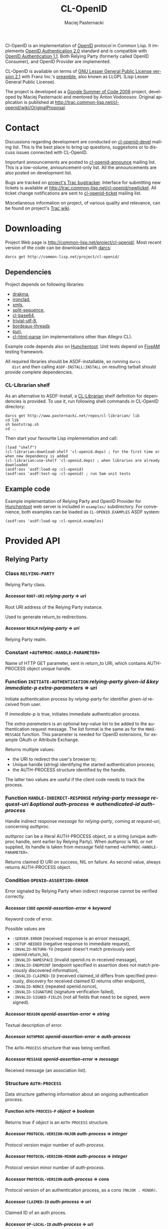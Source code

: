 # -*- org -*-
#+TITLE:     CL-OpenID
#+AUTHOR:    Maciej Pasternacki
#+EMAIL:     maciej@pasternacki.net
#+LANGUAGE:  en
#+OPTIONS:   H:5 num:t toc:t \n:nil @:t ::t |:t ^:nil f:t *:t TeX:t LaTeX:t skip:nil d:nil tags:not-in-toc

Cl-OpenID is an implementation of [[http://openid.net/][OpenID]] protocol in Common Lisp.  It
implements [[http://openid.net/specs/openid-authentication-2_0.html][OpenID Authentication 2.0]] standard and is compatible with
[[http://openid.net/specs/openid-authentication-1_1.html][OpenID Authentication 1.1]].  Both Relying Party (formerly called OpenID
Consumer), and OpenID Provider are implemented.

CL-OpenID is available on terms of [[http://opensource.franz.com/license.html][GNU Lesser General Public License
version 2.1]] with Franz Inc.'s [[http://opensource.franz.com/preamble.html][preamble]], also known as LLGPL (Lisp
Lesser General Public License).

The project is developed as a [[http://code.google.com/soc/2008][Google Summer of Code 2008]] project,
developed by Maciej Pasternacki and mentored by Anton Vodonosov.
Original application is published at
[[http://trac.common-lisp.net/cl-openid/wiki/OriginalProposal]].

* Contact
  Discussions regarding development are conducted on [[http://common-lisp.net/cgi-bin/mailman/listinfo/cl-openid-devel][cl-openid-devel]]
  mailing list.  This is the best place to bring up questions,
  suggestions or to discuss issues connected with CL-OpenID.

  Important announcements are posted to [[http://common-lisp.net/cgi-bin/mailman/listinfo/cl-openid-announce][cl-openid-announce]] mailing
  list.  This is a low-volume, announcement-only list.  All the
  announcements are also posted on development list.

  Bugs are tracked on [[http://trac.common-lisp.net/cl-openid/report/1][project's Trac bugtracker]].  Interface for
  submitting new tickets is available at
  [[http://trac.common-lisp.net/cl-openid/newticket]].  All ticket change
  notifications are sent to [[http://common-lisp.net/cgi-bin/mailman/listinfo/cl-openid-ticket][cl-openid-ticket]] mailing list.

  Miscellaneous information on project, of various quality and
  relevance, can be found on project's [[http://trac.common-lisp.net/cl-openid/][Trac wiki]].

* Downloading
  Project Web page is [[http://common-lisp.net/project/cl-openid/]].  Most
  recent version of the code can be downloaded with [[http://www.darcs.net][darcs]]:

  : darcs get http://common-lisp.net/project/cl-openid/

** Dependencies
   Project depends on following libraries:
   - [[http://weitz.de/drakma/][drakma]],
   - [[http://www.method-combination.net/lisp/ironclad/][ironclad]],
   - [[http://common-lisp.net/project/xmls/][xmls]],
   - [[http://cliki.net/split-sequence][split-sequence]],
   - [[http://www.cliki.net/cl-base64][cl-base64]],
   - [[http://common-lisp.net/project/trivial-utf-8/darcs/trivial-utf-8][trivial-utf-8]],
   - [[http://common-lisp.net/project/bordeaux-threads/][bordeaux-threads]]
   - [[http://puri.b9.com/][puri]],
   - [[http://www.cliki.net/CL-HTML-Parse][cl-html-parse]] (on implementations other than Allegro CL).

   Example code depends also on [[http://weitz.de/hunchentoot/][Hunchentoot]].  Unit tests depend on
   [[http://common-lisp.net/project/bese/FiveAM.html][FiveAM]] testing framework.

   All required libraries should be ASDF-installable, so running =darcs
   dist= and then calling =ASDF-INSTALL:INSTALL= on resulting tarball
   should provide complete dependencies.

*** CL-Librarian shelf
    As an alternative to ASDF-Install, a [[http://www.pasternacki.net/en/code/cl-librarian/][CL-Librarian]] shelf definition
    for dependencies is provided.  To use it, run following shell
    commands in CL-OpenID directory:
    : darcs get http://www.pasternacki.net/repos/cl-librarian/ lib
    : cd lib
    : sh bootstrap.sh
    : cd ..
    Then start your favourite Lisp implementation and call:
    : (load "shelf")
    : (cl-librarian:download-shelf 'cl-openid.deps) ; for the first time or when new dependency is added
    : (cl-librarian:use-shelf 'cl-openid.deps) ; when libraries are already downloaded
    : (asdf:oos 'asdf:load-op :cl-openid)
    : (asdf:oos 'asdf:test-op :cl-openid) ; run 5am unit tests

** Example code
   Example implementation of Relying Party and OpenID Provider for
   [[http://weitz.de/hunchentoot/][Hunchentoot]] web server is included in =examples/= subdirectory.  For
   convenience, both examples can be loaded as =CL-OPENID.EXAMPLES=
   ASDF system:
   : (asdf:oos 'asdf:load-op :cl-openid.examples)

* Provided API

** Relying Party

*** Class =RELYING-PARTY=
    Relying Party class.

**** Accessor =ROOT-URI= /relying-party/ ⇒ /uri/
     Root URI address of the Relying Party instance.

     Used to generate return_to redirections.

**** Accessor =REALM= /relying-party/ ⇒ /uri/
     Relying Party realm.

*** Constant =+AUTHPROC-HANDLE-PARAMETER+=
    Name of HTTP GET parameter, sent in return_to URI, which contains
    AUTH-PROCESS object unique handle.

*** Function =INITIATE-AUTHENTICATION= /relying-party given-id &key immediate-p extra-parameters/ ⇒ /uri/
    Initiate authentication process by /relying-party/ for identifier
    /given-id/ received from user.

    If /immediate-p/ is true, initiates immediate authentication
    process.  

    The /extra-parameters/ is an optional key-value list to be added to the authentication request message. 
    The list format is the same as for the =MAKE-MESSAGE= function. This parameter is needed for OpenID 
    extensions, for example OAuth or Attribute Exchange.

    Returns multiple values:
      - the URI to redirect the user's browser to;
      - Unique handle (string) identifying the started authentication process;
      - the AUTH-PROCESS structure identified by the handle.

     The latter two values are useful if the client code needs to track the process.

*** Function =HANDLE-INDIRECT-RESPONSE= /relying-party message request-uri &optional auth-process/ ⇒ /authendicated-id auth-process/
    Handle indirect response /message/ for /relying-party/, coming at /request-uri/, concerning /authproc/.

    /authproc/ can be a literal AUTH-PROCESS object, or a string
    (unique authproc handle, sent earlier by Relying Party). When
    /authproc/ is NIL or not supplied, its handle is taken from
    /message/ field named =+AUTHPROC-HANDLE-PARAMETER+=.

    Returns claimed ID URI on success, NIL on failure.  As second
    value, always returns AUTH-PROCESS object.

*** Condition =OPENID-ASSERTION-ERROR=
    Error signaled by Relying Party when indirect response cannot be
    verified correctly.

**** Accessor =CODE= /openid-assertion-error/ ⇒ /keyword/
     Keyword code of error.

     Possible values are
     - =:SERVER-ERROR= (received response is an erroor message),
     - =:SETUP-NEEDED= (negative response to immediate request),
     - =:INVALID-RETURN-TO= (request doesn't match previously sent openid.return_to),
     - =:INVALID-NAMESPACE= (invalid openid.ns in received message),
     - =:INVALID-ENDPOINT= (endpoint specified in assertion does not match previously discovered information),
     - =:INVALID-CLAIMED-ID= (received claimed_id differs from specified previously, discovery for received claimed ID returns other endpoint),
     - =:INVALID-NONCE= (repeated openid.nonce),
     - =:INVALID-SIGNATURE= (signature verification failed),
     - =:INVALID-SIGNED-FIELDS= (not all fields that need to be signed, were signed).

**** Accessor =REASON= /openid-assertion-error/ ⇒ /string/
     Textual description of error.

**** Accessor =AUTHPROC= /openid-assertion-error/ ⇒ /auth-process/
     The =AUTH-PROCESS= structure that was being verified.

**** Accessor =MESSAGE= /openid-assertion-error/ ⇒ /message/
     Received message (an association list).

*** Structure =AUTH-PROCESS=
    Data structure gathering information about an ongoing
    authentication process.

**** Function =AUTH-PROCESS-P= /object/ ⇒ /boolean/
     Returns true if /object/ is an =AUTH-PROCESS= structure.

**** Accessor =PROTOCOL-VERSION-MAJOR= /auth-process/ ⇒ /integer/
     Protocol version major number of /auth-process/.

**** Accessor =PROTOCOL-VERSION-MINOR= /auth-process/ ⇒ /integer/
     Protocol version minor number of /auth-process/.

**** Accessor =PROTOCOL-VERSION= /auth-process/ ⇒ /cons/
     Protocol version of an authentication process, as a cons =(MAJOR . MINOR)=.

**** Accessor =CLAIMED-ID= /auth-process/ ⇒ /uri/
     Claimed ID of an auth proces.

**** Accessor =OP-LOCAL-ID= /auth-process/ ⇒ /uri/
     OP-local id of an auth process.

**** Accessor =PROVIDER-ENDPOINT-URI= /auth-process/ ⇒ /uri/
     Discovered endpoint URI.

**** Accessor =RETURN-TO= /auth-process/ ⇒ /uri/
     Authentication process' return_to address.

     It is Relying Party's root URI with added HTTP GET parameter
     named =+AUTHPROC-HANDLE-PARAMETER+= whose value is authproc's
     unique handle.

**** Accessor =TIMESTAMP= /auth-process/ ⇒ /universal-time/
     Universal time of authentication process structure's creation.

**** Accessor =XRDS-LOCATION= /auth-process/ ⇒ /uri/
     Address of XRDS file used in /auth-process/ discovery.

** OpenID Provider
*** Class =OPENID-PROVIDER=
    OpenID Provider server abstract class.

    This class should be subclassed, and specialized methods should be
    provided at least for =HANDLE-CHECKID-SETUP= (preferably also for
    =HANDLE-CHECKID-IMMEDIATE=).

**** Accessor =ENDPOINT-URI= /op/ ⇒ /uri/
     OpenID Provider instance's endpoint URI

*** Constant =+INDIRECT-RESPONSE-CODE+=
    HTTP code used for indirect response redirections.

*** Function =HANDLE-OPENID-PROVIDER-REQUEST= /op message &key secure-p/ ⇒ /response values/
    Handle request /message/ for OpenID Provider instance /op/.

    /secure-p/ should be passed by caller to indicate whether it is
    secure to use unencrypted association method.

    Returns two values: first is body, and second is HTTP code.  If
    second value is not returned, 200 OK HTTP code should be assumed.

    On HTTP redirections (second value between 300 and 399 inclusive,
    actually it will be =+INDIRECT-RESPONSE-CODE+=), primary returned
    value will be an URI to redirect user to.

    The same rules apply to all =*-RESPONSE= functions and
    =WITH-INDIRECT-ERROR-HANDLER= form return values.

*** Function =CANCEL-RESPONSE= /op/ /message/ ⇒ /response values/
    Send cancel (authenticaction failure) response to MESSAGE from OP.

*** Function =SUCCESSFUL-RESPONSE= /op/ /message/ ⇒ /response values/
    Return successful response to /message/ by /op/.

*** Macro =WITH-INDIRECT-ERROR-HANDLER= /&body body/ ⇒ /response values/
    Handle =INDIRECT-ERROR= in /body/.

    When =INDIRECT-ERROR= condition is signaled, immediately return
    indirect error response.

*** Function =SIGNAL-INDIRECT-ERROR= /message reason &rest reason-args/
    Signal =INDIRECT-ERROR= condition as reply to /message/,
    effectively returning indirect error reply from
    =WITH-INDIRECT-ERROR-HANDLER= block.

    /Reason/ is textual error message format string, with
    /reason-args/ being its arguments.


*** Generic =HANDLE-CHECKID-IMMEDIATE= /op message/ ⇒ /generalized-boolean/
    Handle checkid_immediate requests.

    This generic should be specialized on concrete Provider classes to
    perform immediate login checks on /MESSAGE/.  It should return at
    once, either true value (to indicate successful login), or NIL (to
    indicate immediate login failure).

    Default method always fails.

    This generic is called within scope of
    =WITH-INDIRECT-ERROR-HANDLER=.

*** Generic =USER-SETUP-URL= /op message/ ⇒ /uri/
    URI for user setup to return on failed immediate request.

    When NIL is returned, no user_setup_url is sent in setup_needed
    responses.

    This generic should be specialized on concrete Provider classes to
    provide entry point to user authentication dialogue.

    Default method always returns NIL.

*** Generic =HANDLE-CHECKID-SETUP= /op message/ ⇒ /response values/
    Handle checkid_setup requests.

    This generic should be specialized on concrete Provider classes to
    perform login checks with user dialogue, that would (possibly
    after some HTTP request-response cycles) end in either
    =SUCCESSFUL-RESPONSE=, or in =CANCEL-RESPONSE=.

    Default method always fails.

    This generic is called within scope of
    =WITH-INDIRECT-ERROR-HANDLER=.


*** Protocol messages
    Messages passed between OpenID Provider and the Relying Party are
    composed of key-value pairs.  Natural Lisp representation of
    those, and the one used in CL-OpenID, is an association list.  A
    handful of conveniense function is provided to avoid tweaking
    messages on cons level.

**** Function =MAKE-MESSAGE= /&rest parameters/ ⇒ /message/
     Make new message from arbitrary keyword parameters.

     Keyword specifies a message field key (actual key is lowercased
     symbol name), and value following the keyword specifies
     associated value.

     Value can be a string (which will be literal field value), symbol
     (symbol's name will be used as a value), vector of
     (UNSIGNED-BYTE 8) (which will be Base64-encoded), URI object or
     integer (which both will be PRINC-TO-STRING-ed).

     If value is NIL, field won't be included in the message at all.

**** Function =COPY-MESSAGE= /message &rest parameters/ ⇒ /message/
     Create a copy of MESSAGE, updating PARAMETERS provided as keyword parameters.

     If MESSAGE already includes provided key, new value is used in
     the result; if a key is new, the field will be appended to result
     message.  PARAMETERS are interpreted as by MAKE-MESSAGE function.

**** Function =IN-NS= /message &optional namespace/ ⇒ /message/
     Add openid.namespace /namespace/ to /message/.

     Default namespace is OpenID v2.  Returns updated message alist.

**** Function =MESSAGE-FIELD= /message field-name/ ⇒ /value/
     Get value of /field-name/ field from /message/.

**** Function =MESSAGE-V2-P= /message/ ⇒ /boolean/
     True if /message/ is an OpenID v2 message (namespace check).

     
